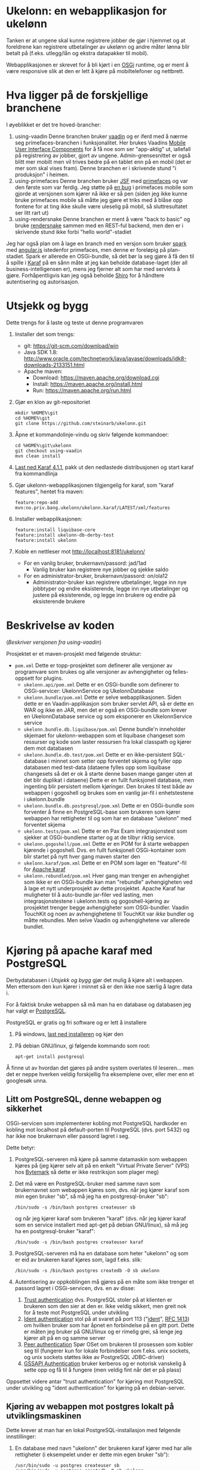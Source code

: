 * Ukelonn: en webapplikasjon for ukelønn

Tanken er at ungene skal kunne registrere jobber de gjør i hjemmet og at foreldrene kan registrere utbetalinger av ukelønn og andre måter lønna blir betalt på (f.eks. utlegg/lån og ekstra datapakker til mobil).

Webapplikasjonen er skrevet for å bli kjørt i en [[https://www.osgi.org/developer/architecture/][OSGi]] runtime, og er ment å være responsive slik at den er lett å kjøre på mobiltelefoner og nettbrett.

* Hva ligger på de forskjellige branchene

I øyeblikket er det tre hoved-brancher:
 1. using-vaadin
    Denne branchen bruker [[https://vaadin.com/home][vaadin]] og er iferd med å nærme seg primefaces-branchen i funksjonalitet.
    Her brukes Vaadins [[https://vaadin.com/docs/-/part/touchkit/mobile-components.html][Mobile User Interface Components]] for å få noe som ser "app-aktig" ut, iallefall på registrering av jobber, gjort av ungene.
    Admin-grensesnittet er også blitt mer mobilt men vil trives bedre på en tablet enn på en mobil (det er mer som skal vises fram).
    Denne branchen er i skrivende stund "i produksjon" i heimen.
 2. using-primefaces
    Denne branchen bruker [[https://en.wikipedia.org/wiki/JavaServer_Faces][JSF]] med [[http://www.primefaces.org/][primefaces]] og var den første som var ferdig.
    Jeg støtte på [[https://github.com/primefaces/primefaces/issues/1864][en bug]] i primefaces mobile som gjorde at versjonen som kjører nå ikke er så pen (siden jeg ikke kunne bruke primefaces mobile så måtte jeg gjøre et triks med å blåse opp fontene for at ting ikke skulle være uleselig på mobil, så sluttresultatet ser litt rart ut)
 3. using-rendersnake
    Denne branchen er ment å være "back to basic" og bruke [[http://rendersnake.org/][rendersnake]] sammen med en REST-ful backend, men den er i skrivende stund ikke forbi "hello world"-stadiet

Jeg har også plan om å lage en branch med en versjon som bruker [[http://sparkjava.com][spark]] med [[https://blog.openshift.com/developing-single-page-web-applications-using-java-8-spark-mongodb-and-angularjs/][angular.js]] istedenfor primefaces, men denne er foreløpig på plan-stadiet. Spark er allerede en OSGi-bundle, så det bør la seg gjøre å få den til å spille i [[http://karaf.apache.org][Karaf]] på en sånn måte at jeg kan beholde database-laget (der all business-intelligensen er), mens jeg fjerner alt som har med servlets å gjøre. Forhåpentligvis kan jeg også beholde [[https://shiro.apache.org][Shiro]] for å håndtere autentisering og autorisasjon.

* Utsjekk og bygg

Dette trengs for å laste og teste ut denne programvaren
 1. Installer det som trengs:
    - git: https://git-scm.com/download/win
    - Java SDK 1.8: http://www.oracle.com/technetwork/java/javase/downloads/jdk8-downloads-2133151.html
    - Apache maven:
      - Download: https://maven.apache.org/download.cgi
      - Install: https://maven.apache.org/install.html
      - Run: https://maven.apache.org/run.html
 2. Gjør en klon av git-repositoriet
    #+BEGIN_EXAMPLE
      mkdir %HOME%\git
      cd %HOME%\git
      git clone https://github.com/steinarb/ukelonn.git
    #+END_EXAMPLE
 3. Åpne et kommandolinje-vindu og skriv følgende kommandoer:
    #+BEGIN_EXAMPLE
      cd %HOME%\git\ukelonn
      git checkout using-vaadin
      mvn clean install
    #+END_EXAMPLE
 4. [[http://karaf.apache.org/download.html][Last ned Karaf 4.1.1]], pakk ut den nedlastede distribusjonen og start karaf fra kommandlinja
 5. Gjør ukelonn-webapplikasjonen tilgjengelig for karaf, som "karaf features", hentet fra maven:
    #+BEGIN_EXAMPLE
      feature:repo-add mvn:no.priv.bang.ukelonn/ukelonn.karaf/LATEST/xml/features
    #+END_EXAMPLE
 6. Installer webapplikasjonen:
    #+BEGIN_EXAMPLE
      feature:install liquibase-core
      feature:install ukelonn-db-derby-test
      feature:install ukelonn
    #+END_EXAMPLE
 7. Koble en nettleser mot http://localhost:8181/ukelonn/
    - For en vanlig bruker, brukernavn/passord: jad/1ad
      - Vanlig bruker kan registrere nye jobber og sjekke saldo
    - For en administrator-bruker, brukernavn/passord: on/ola12
      - Administrator-bruker kan registrere utbetalinger, legge inn nye jobbtyper og endre eksisterende, legge inn nye utbetalinger og justere på eksisterende, og legge inn brukere og endre på eksisterende brukere

* Beskrivelse av koden
(/Beskriver versjonen fra using-vaadin/)

Prosjektet er et maven-prosjekt med følgende struktur:
 - =pom.xml=
   Dette er topp-prosjektet som definerer alle versjoner av programvare som brukes og alle versjoner av avhengigheter og felles-oppsett for plugins.
   - =ukelonn.api/pom.xml=
     Dette er en OSGi-bundle som definerer to OSGi-servicer: UkelonnService og UkelonnDatabase
   - =ukelonn.bundle/pom.xml=
     Dette er selve webapplikasjonen.  Siden dette er en Vaadin-applikasjon som bruker servlet API, så er dette en WAR og ikke en JAR, men det er også en OSGi-bundle som krever en UkelonnDatabase service og som eksponerer en UkelonnService service
   - =ukelonn.bundle.db.liquibase/pom.xml=
     Denne bundle'n inneholder skjemaet for ukelonn-webappen som et liquibase changeset som ressurser og kode som laster ressursen fra lokal classpath og kjører dem mot databasen
   - =ukelonn.bundle.db.test/pom.xml=
     Dette er en ikke-persistent SQL-database i minnet som setter opp forventet skjema og fyller opp databasen med test-data (dataene fylles opp som liquibase changesets så det er ok å starte denne basen mange ganger uten at det blir duplikat i dataene)
     Dette er en fullt funksjonell database, men ingenting blir persistert mellom kjøringer.  Den brukes til test både av webappen i gogoshell og brukes som en vanlig jar-fil i enhetstestene i ukelonn.bundle
   - =ukelonn.bundle.db.postgresql/pom.xml=
     Dette er en OSGi-bundle som forventer å finne en PostgreSQL-base som brukeren som kjører webappen har rettigheter til og som har en database "ukelonn" med forventet skjema
   - =ukelonn.tests/pom.xml=
     Dette er en Pax Exam integrasjonstest som sjekker at OSGi-bundlene starter og at de tilbyr riktig service.
   - =ukelonn.gogoshell/pom.xml=
     Dette er en POM for å starte webappen kjørende i gogoshell.  Dvs. en fullt funksjonell OSGi-kontainer som blir startet på nytt hver gang maven starter den
   - =ukelonn.karaf/pom.xml=
     Dette er en POM som lager en "feature"-fil for [[http://karaf.apache.org/][Apache karaf]]
   - =ukelonn.rebundled/pom.xml=
     Hver gang man trenger en avhengighet som ikke er en OSGi-bundle kan man "rebundle" avhengigheten ved å lage et nytt underprosjekt av dette prosjektet.
     Apache Karaf har muligheter til å auto-bundle jar-filer ved lasting, men integrasjonstestene i ukelonn.tests og gogoshell-kjøring av prosjektet trenger begge avhengigheter som OSGi-bundler.
     Vaadin TouchKit og noen av avhengighetene til TouchKit var /ikke/ bundler og måtte rebundles.  Men selve Vaadin og avhengighetene var allerede bundlet.

* Kjøring på apache karaf med PostgreSQL

Derbydatabasen i [[Utsjekk og bygg]] gjør det mulig å kjøre alt i webappen.  Men ettersom den kun kjører i minnet så er den ikke noe særlig å lagre data i.

For å faktisk bruke webappen så må man ha en database og databasen jeg har valgt er [[https://www.postgresql.org][PostgreSQL]].

PostgreSQL er gratis og fri software og er lett å installere
 1. På windows, [[https://www.postgresql.org/download/windows/][last ned installeren]] og kjør den
 2. På debian GNU/linux, gi følgende kommando som root:
    #+BEGIN_EXAMPLE
      apt-get install postgresql
    #+END_EXAMPLE

Å finne ut av hvordan det gjøres på andre system overlates til leseren... men det er neppe hverken veldig forskjellig fra eksemplene over, eller mer enn et googlesøk unna.

** Litt om PostgreSQL, denne webappen og sikkerhet

OSGi-servicen som implementerer kobling mot PostgreSQL hardkoder en kobling mot localhost på default-porten til PostgreSQL (dvs. port 5432) og har ikke noe brukernavn eller passord lagret i seg. 

Dette betyr:
 1. PostgreSQL-serveren må kjøre på samme datamaskin som webappen kjøres på (jeg kjører selv alt på en enkelt "Virtual Private Server" (VPS) hos [[https://www.bytemark.co.uk/cloud-hosting/][Bytemark]] så dette er ikke restriksjon som plager meg)
 2. Det må være en PostgreSQL-bruker med samme navn som brukernavnet som webappen kjøres som, dvs. når jeg kjører karaf som min egen bruker "sb", så må jeg ha en postgresql-bruker "sb":
    #+BEGIN_EXAMPLE
      /bin/sudo -s /bin/bash postgres createuser sb
    #+END_EXAMPLE
    og når jeg kjører karaf som brukeren "karaf" (dvs. når jeg kjører karaf som en service installert med apt-get på debian GNU/linux), så må jeg ha en postgresql-bruker "karaf":
    #+BEGIN_EXAMPLE
      /bin/sudo -s /bin/bash postgres createuser karaf
    #+END_EXAMPLE
 3. PostgreSQL-serveren må ha en database som heter "ukelonn" og som er eid av brukeren karaf kjøres som, lagd f.eks. slik:
    #+BEGIN_EXAMPLE
      /bin/sudo -s /bin/bash postgres createdb -O sb ukelonn
    #+END_EXAMPLE
 4. Autentisering av oppkoblingen må gjøres på en måte som ikke trenger et passord lagret i OSGi-servicen, dvs. en av disse:
    1. [[https://www.postgresql.org/docs/9.6/static/auth-methods.html#AUTH-TRUST][Trust authentication]] dvs. PostgreSQL stoler på at klienten er brukeren som den sier at den er.  Ikke veldig sikkert, men greit nok for å teste mot PostgreSQL under utvikling
    2. [[https://www.postgresql.org/docs/9.6/static/auth-methods.html#AUTH-IDENT][Ident authentication]] stol på at svaret på port 113 ("[[https://en.wikipedia.org/wiki/Ident_protocol][ident]]", [[https://www.ietf.org/rfc/rfc1413.txt][RFC 1413]]) om hvilken bruker som har åpnet en forbindelse på en gitt port.  Dette er måten jeg bruker på GNU/linux og er rimelig grei, så lenge jeg kjører alt på en og samme server
    3. [[https://www.postgresql.org/docs/9.6/static/auth-methods.html#AUTH-PEER][Peer authentication]] Spør OSet om brukeren til prosessen som kobler seg til (fungerer kun for lokale forbindelser som f.eks. unix sockets, og unix sockets støttes ikke av PostgreSQL JDBC-driver)
    4. [[https://www.postgresql.org/docs/9.6/static/auth-methods.html#GSSAPI-AUTH][GSSAPI Authentication]] bruker kerberos og er notorisk vanskelig å sette opp og få til å fungere (men veldig fint når det er på plass)

Oppsettet videre antar "trust authentication" for kjøring mot PostgreSQL under utvikling og "ident authentication" for kjøring på en debian-server.

** Kjøring av webappen mot postgres lokalt på utviklingsmaskinen

Dette krever at man har en lokal PostgreSQL-installasjon med følgende innstillinger:
 1. En database med navn "ukelonn" der brukeren karaf kjører med har alle rettigheter (i eksempelet under er dette min egen bruker "sb"):
    #+BEGIN_EXAMPLE
      /usr/bin/sudo -u postgres createuser sb
      /usr/bin/sudo -u postgres createdb -O sb ukelonn
    #+END_EXAMPLE
    (kommandoeksempler fra debian, kommandoer kjørt som root)
 2. [[https://www.postgresql.org/docs/9.6/static/auth-methods.html#AUTH-TRUST][Sett opp autentiseringsmetode trust i PostgreSQL]]

Framgangsmåte:
 1. Klon og bygg webapplikasjonen (kommandoeksemplene er fra bash på GNU/linux):
    #+BEGIN_EXAMPLE
      mkdir -p ~/git
      cd ~/git
      git clone https://github.com/steinarb/ukelonn.git
      cd ~/git/ukelonn
      git checkout using-vaadin
      mvn clean install
    #+END_EXAMPLE
 2. [[http://karaf.apache.org/download.html][Last ned Karaf 4.1.1]], pakk ut den nedlastede distribusjonen og start karaf fra kommandlinja (karaf vil da kjøre som din egen bruker som stemmer med PostgreSQL-oppsettet i starten av dette avsnittet):
    #+BEGIN_EXAMPLE
      cd /tmp
      wget http://www.apache.org/dyn/closer.lua/karaf/4.1.1/apache-karaf-4.1.1.tar.gz
      cd ~
      tar xvfz /tmp/apache-karaf-4.1.1.tar.gz
      cd apache-karaf-4.1.1
      bin/karaf
    #+END_EXAMPLE
 3. Gjør ukelonn-webapplikasjonen tilgjengelig for karaf, som "karaf features", hentet fra maven:
    #+BEGIN_EXAMPLE
      feature:repo-add mvn:no.priv.bang.ukelonn/ukelonn.karaf/LATEST/xml/features
    #+END_EXAMPLE
 4. Installer webapplikasjonen:
    #+BEGIN_EXAMPLE
      feature:install liquibase-core
      feature:install ukelonn-db-postgresql
      feature:install ukelonn
    #+END_EXAMPLE
 5. Koble en nettleser mot http://localhost:8181/ukelonn/
    - Admin-bruker, brukernavn/passord: admin/admin
      - Denne brukeren blir satt opp når man først kobler seg opp mot en tom PostgreSQL-database: Da sørger [[http://www.liquibase.org][liquibase]] for at skjemaet (tabeller og views) blir satt opp og for at en admin-bruker og noen transaksjonstyper blir lagt inn
      - Administrator-bruker kan registrere utbetalinger, legge inn nye jobbtyper og endre eksisterende, legge inn nye utbetalinger og justere på eksisterende, og legge inn brukere og endre på eksisterende brukere
      - En grei måte å starte på, er:
        - Endre passord på admin-brukeren
        - Lage en ny vanlig bruker

** Oppsett av webappen på en server med debian GNU/linux

NB! Har /ikke/ med oppsett av brannmur og oppsett av nginx eller apache med revers-proxy.

(Normalt så vil port 8181 som webappen opererer på være sperret av brannmur på en webserver som står på internett, så man må sette opp en revers-proxy fra nginx eller apache (som lytter på portene 80 og 443) til karaf som lytter på localhost:8181)

Prosedyre (alle kommandolinje-eksempler gjort i bash, logget inn som root):
 1. Installer nødvendig software:
    #+BEGIN_EXAMPLE
      apt-get update
      apt-get install git maven openjdk-8-jdk postgres ruby ruby-dev build-essential
    #+END_EXAMPLE
 2. Lag en deb-pakke for karaf
    #+BEGIN_EXAMPLE
      gem install fpm
      cd /tmp
      git clone https://github.com/steinarb/karaf-deb-packaging
      cd karaf-deb-packaging
      ./dist_karaf.sh
      mkdir -p /root/debs
      cp *.deb /root/debs
    #+END_EXAMPLE
 3. Installer deb-pakken for karaf:
    #+BEGIN_EXAMPLE
      dpkg --install karaf_4.1.1-1_all.deb
    #+END_EXAMPLE
 4. Sett opp bruker og database i PostgreSQL:
    #+BEGIN_EXAMPLE
      /usr/bin/sudo -u postgres createuser karaf
      /usr/bin/sudo -u postgres createdb -O karaf ukelonn
    #+END_EXAMPLE
    (kommandoen blir her kjørt som bruker postgres som ikke kan logges inn til  (derfor "-s /bin/bash"), men har de riktige rettighetene til å sette opp ting i postgres)
 5. Sjekk ut og bygg webappen som bruker karaf:
    #+BEGIN_EXAMPLE
      /usr/bin/sudo -u karaf /bin/bash -c 'mkdir -p ~/git; cd ~/git; git clone https://github.com/sbang/jsr330activator.git; cd jsr330activator; mvn install -DskipTests=true -Dgpg.skip'
      /usr/bin/sudo -u karaf /bin/bash -c 'mkdir -p ~/git; cd ~/git; git clone https://github.com/steinarb/ukelonn.git; cd ukelonn; git checkout using-vaadin; mvn install -DskipTests=true'
    #+END_EXAMPLE
 6. Ta ssh inn til karaf:
    #+BEGIN_EXAMPLE
      ssh -p 8101 karaf@localhost
    #+END_EXAMPLE
    (passord "karaf" (uten anførselstegn))
 7. I karaf kommando-skall, gi følgende kommandoer:
    #+BEGIN_EXAMPLE
      feature:repo-add mvn:no.priv.bang.ukelonn/ukelonn.karaf/LATEST/xml/features
      feature:install liquibase-core
      feature:install ukelonn-db-postgresql
      feature:install ukelonn
    #+END_EXAMPLE

Nå kjører webappen mot http://localhost:8181/ukelonn/ og databasen har blitt satt opp med admin-bruker, med brukernavn/passord: admin/admin.

Det kan være lurt å starte med å endre passordet her så fort som mulig.

Det kan også være lurt å sette opp en nattlig backup av denne databasen til en annen maskin.

* Lisens

Lisensen er Apache Public License v 2.0 fordi denne er kompatibel med Affero GPL v 3.0.
